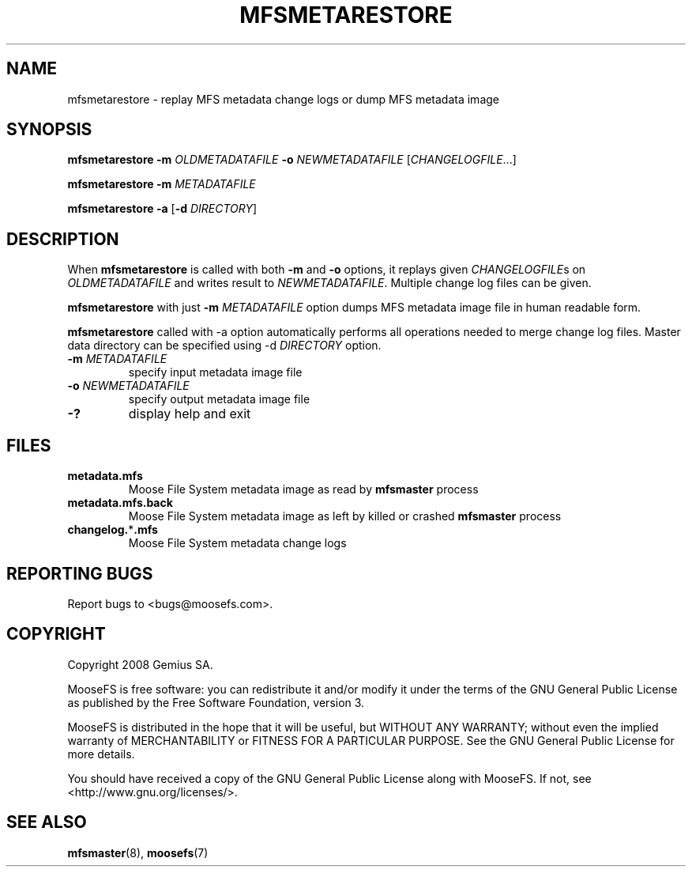 .TH MFSMETARESTORE "8" "February 2008" "MooseFS 1.5"
.SH NAME
mfsmetarestore - replay MFS metadata change logs or dump MFS metadata image
.SH SYNOPSIS
.B mfsmetarestore
\fB\-m\fP \fIOLDMETADATAFILE\fP \fB\-o\fP \fINEWMETADATAFILE\fP [\fICHANGELOGFILE\fP...]
.PP
.B mfsmetarestore
\fB\-m\fP \fIMETADATAFILE\fP
.PP
.B mfsmetarestore
\fB\-a\fP [\fB\-d\fP \fIDIRECTORY\fP]
.SH DESCRIPTION
.PP
When \fBmfsmetarestore\fP is called with both \fB-m\fP and \fB-o\fP options,
it replays given \fICHANGELOGFILE\fPs on \fIOLDMETADATAFILE\fP and writes result
to \fINEWMETADATAFILE\fP. Multiple change log files can be given.
.PP
\fBmfsmetarestore\fP with just \fB-m\fP \fIMETADATAFILE\fP option dumps MFS
metadata image file in human readable form.
.PP
\fBmfsmetarestore\fP called with -a option automatically performs all operations
needed to merge change log files. Master data directory can be specified using
\-d \fIDIRECTORY\fP option.
.TP
\fB\-m\fP \fIMETADATAFILE\fP
specify input metadata image file
.TP
\fB\-o\fP \fINEWMETADATAFILE\fP
specify output metadata image file
.TP
\fB\-?\fP
display help and exit
.SH FILES
.TP
\fBmetadata.mfs\fP
Moose File System metadata image as read by \fBmfsmaster\fP process
.TP
\fBmetadata.mfs.back\fP
Moose File System metadata image as left by killed or crashed \fBmfsmaster\fP
process
.TP
\fBchangelog.\fP*\fB.mfs\fP
Moose File System metadata change logs
.SH "REPORTING BUGS"
Report bugs to <bugs@moosefs.com>.
.SH COPYRIGHT
Copyright 2008 Gemius SA.

MooseFS is free software: you can redistribute it and/or modify
it under the terms of the GNU General Public License as published by
the Free Software Foundation, version 3.

MooseFS is distributed in the hope that it will be useful,
but WITHOUT ANY WARRANTY; without even the implied warranty of
MERCHANTABILITY or FITNESS FOR A PARTICULAR PURPOSE.  See the
GNU General Public License for more details.

You should have received a copy of the GNU General Public License
along with MooseFS.  If not, see <http://www.gnu.org/licenses/>.
.SH "SEE ALSO"
.BR mfsmaster (8),
.BR moosefs (7)
